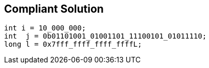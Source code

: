 == Compliant Solution

----
int i = 10_000_000;
int  j = 0b01101001_01001101_11100101_01011110;
long l = 0x7fff_ffff_ffff_ffffL;
----